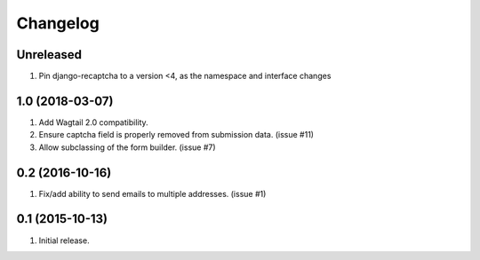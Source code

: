Changelog
=========

Unreleased
------------------
#. Pin django-recaptcha to a version <4, as the namespace and interface changes

1.0 (2018-03-07)
------------------
#. Add Wagtail 2.0 compatibility.
#. Ensure captcha field is properly removed from submission data. (issue #11)
#. Allow subclassing of the form builder. (issue #7)

0.2 (2016-10-16)
------------------
#. Fix/add ability to send emails to multiple addresses. (issue #1)

0.1 (2015-10-13)
------------------
#. Initial release.
